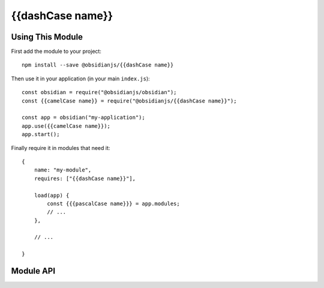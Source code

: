 {{dashCase name}}
=============


Using This Module
-----------------

First add the module to your project::

    npm install --save @obsidianjs/{{dashCase name}}

Then use it in your application (in your main ``index.js``)::

   const obsidian = require("@obsidianjs/obsidian");
   const {{camelCase name}} = require("@obsidianjs/{{dashCase name}}");

   const app = obsidian("my-application");
   app.use({{camelCase name}});
   app.start();

Finally require it in modules that need it::

   {
       name: "my-module",
       requires: ["{{dashCase name}}"],

       load(app) {
           const {{{pascalCase name}}} = app.modules;
           // ...
       },

       // ...

   }


Module API
----------

.. js:autoclass:: modules/{{dashCase name}}/src/{{dashCase name}}.{{pascalCase name}}
   :members:
   :short-name:




.. _Obsidian Project File: https://github.com/wanadev/obsidian-file
